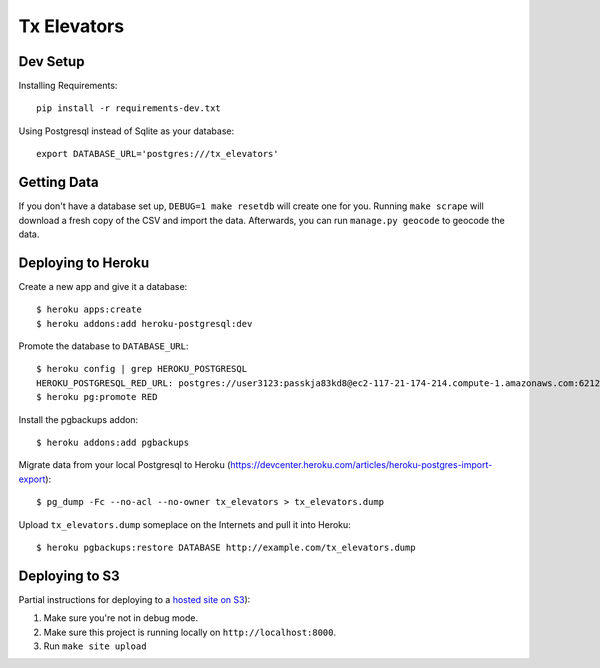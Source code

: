 ============
Tx Elevators
============
Dev Setup
---------

Installing Requirements::

    pip install -r requirements-dev.txt


Using Postgresql instead of Sqlite as your database::

    export DATABASE_URL='postgres:///tx_elevators'


Getting Data
------------

If you don't have a database set up, ``DEBUG=1 make resetdb`` will create one
for you. Running ``make scrape`` will download a fresh copy of the CSV and
import the data. Afterwards, you can run ``manage.py geocode`` to geocode the
data.


Deploying to Heroku
-------------------

Create a new app and give it a database::

    $ heroku apps:create
    $ heroku addons:add heroku-postgresql:dev

Promote the database to ``DATABASE_URL``::

    $ heroku config | grep HEROKU_POSTGRESQL
    HEROKU_POSTGRESQL_RED_URL: postgres://user3123:passkja83kd8@ec2-117-21-174-214.compute-1.amazonaws.com:6212/db982398
    $ heroku pg:promote RED

Install the pgbackups addon::

    $ heroku addons:add pgbackups

Migrate data from your local Postgresql to Heroku (https://devcenter.heroku.com/articles/heroku-postgres-import-export)::

    $ pg_dump -Fc --no-acl --no-owner tx_elevators > tx_elevators.dump

Upload ``tx_elevators.dump`` someplace on the Internets and pull it into Heroku::

    $ heroku pgbackups:restore DATABASE http://example.com/tx_elevators.dump


Deploying to S3
---------------

Partial instructions for deploying to a `hosted site on S3`_):

1. Make sure you're not in debug mode.
2. Make sure this project is running locally on ``http://localhost:8000``.
3. Run ``make site upload``

.. _hosted site on S3: http://docs.aws.amazon.com/AmazonS3/latest/dev/WebsiteHosting.html
